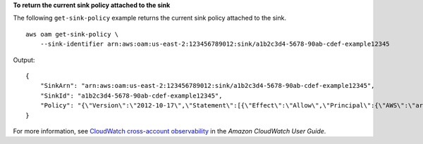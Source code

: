 **To return the current sink policy attached to the sink**

The following ``get-sink-policy`` example returns the current sink policy attached to the sink. ::

    aws oam get-sink-policy \
        --sink-identifier arn:aws:oam:us-east-2:123456789012:sink/a1b2c3d4-5678-90ab-cdef-example12345

Output::

    {
        "SinkArn": "arn:aws:oam:us-east-2:123456789012:sink/a1b2c3d4-5678-90ab-cdef-example12345",
        "SinkId": "a1b2c3d4-5678-90ab-cdef-example12345",
        "Policy": "{\"Version\":\"2012-10-17\",\"Statement\":[{\"Effect\":\"Allow\",\"Principal\":{\"AWS\":\"arn:aws:iam::123456789012:root\"},\"Action\":[\"oam:CreateLink\",\"oam:UpdateLink\"],\"Resource\":\"*\",\"Condition\":{\"ForAllValues:StringEquals\":{\"oam:ResourceTypes\":[\"AWS::Logs::LogGroup\",\"AWS::CloudWatch::Metric\",\"AWS::XRay::Trace\",\"AWS::ApplicationInsights::Application\"]}}}]}"
    }

For more information, see `CloudWatch cross-account observability <https://docs.aws.amazon.com/AmazonCloudWatch/latest/monitoring/CloudWatch-Unified-Cross-Account.html>`__ in the *Amazon CloudWatch User Guide*.